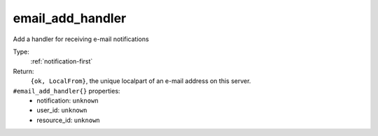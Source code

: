 .. _email_add_handler:

email_add_handler
^^^^^^^^^^^^^^^^^

Add a handler for receiving e-mail notifications 


Type: 
    :ref:`notification-first`

Return: 
    ``{ok, LocalFrom}``, the unique localpart of an e-mail address on this server.

``#email_add_handler{}`` properties:
    - notification: ``unknown``
    - user_id: ``unknown``
    - resource_id: ``unknown``

